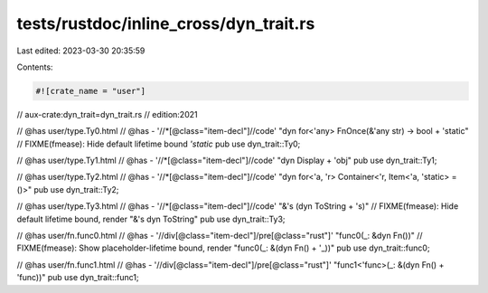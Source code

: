 tests/rustdoc/inline_cross/dyn_trait.rs
=======================================

Last edited: 2023-03-30 20:35:59

Contents:

.. code-block:: rs

    #![crate_name = "user"]

// aux-crate:dyn_trait=dyn_trait.rs
// edition:2021

// @has user/type.Ty0.html
// @has - '//*[@class="item-decl"]//code' "dyn for<'any> FnOnce(&'any str) -> bool + 'static"
// FIXME(fmease): Hide default lifetime bound `'static`
pub use dyn_trait::Ty0;

// @has user/type.Ty1.html
// @has - '//*[@class="item-decl"]//code' "dyn Display + 'obj"
pub use dyn_trait::Ty1;

// @has user/type.Ty2.html
// @has - '//*[@class="item-decl"]//code' "dyn for<'a, 'r> Container<'r, Item<'a, 'static> = ()>"
pub use dyn_trait::Ty2;

// @has user/type.Ty3.html
// @has - '//*[@class="item-decl"]//code' "&'s (dyn ToString + 's)"
// FIXME(fmease): Hide default lifetime bound, render "&'s dyn ToString"
pub use dyn_trait::Ty3;

// @has user/fn.func0.html
// @has - '//div[@class="item-decl"]/pre[@class="rust"]' "func0(_: &dyn Fn())"
// FIXME(fmease): Show placeholder-lifetime bound, render "func0(_: &(dyn Fn() + '_))"
pub use dyn_trait::func0;

// @has user/fn.func1.html
// @has - '//div[@class="item-decl"]/pre[@class="rust"]' "func1<'func>(_: &(dyn Fn() + 'func))"
pub use dyn_trait::func1;


